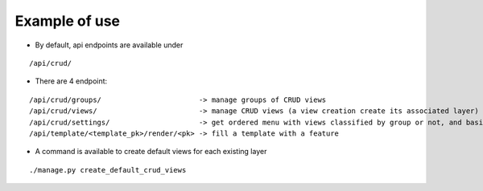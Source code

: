Example of use
==============

- By default, api endpoints are available under

::

    /api/crud/

- There are 4 endpoint:

::

    /api/crud/groups/                       -> manage groups of CRUD views
    /api/crud/views/                        -> manage CRUD views (a view creation create its associated layer)
    /api/crud/settings/                     -> get ordered menu with views classified by group or not, and basic map settings
    /api/template/<template_pk>/render/<pk> -> fill a template with a feature

- A command is available to create default views for each existing layer

::

    ./manage.py create_default_crud_views

